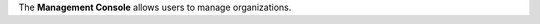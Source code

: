 .. The contents of this file are included in multiple topics.
.. This file should not be changed in a way that hinders its ability to appear in multiple documentation sets.

The **Management Console** allows users to manage organizations.
